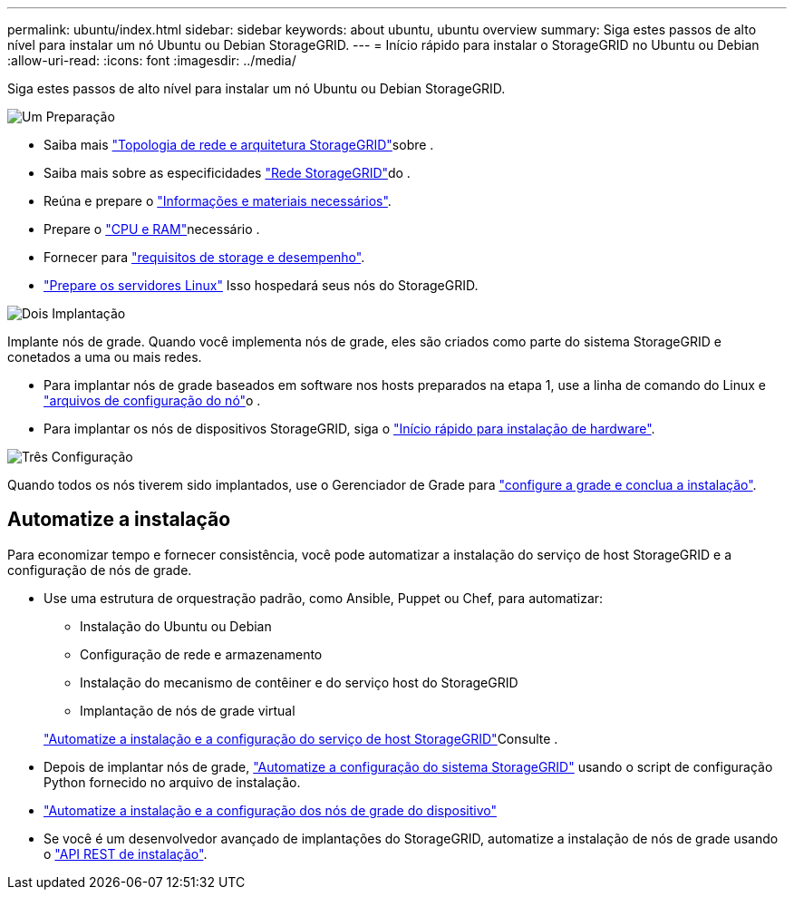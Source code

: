 ---
permalink: ubuntu/index.html 
sidebar: sidebar 
keywords: about ubuntu, ubuntu overview 
summary: Siga estes passos de alto nível para instalar um nó Ubuntu ou Debian StorageGRID. 
---
= Início rápido para instalar o StorageGRID no Ubuntu ou Debian
:allow-uri-read: 
:icons: font
:imagesdir: ../media/


[role="lead"]
Siga estes passos de alto nível para instalar um nó Ubuntu ou Debian StorageGRID.

.image:https://raw.githubusercontent.com/NetAppDocs/common/main/media/number-1.png["Um"] Preparação
[role="quick-margin-list"]
* Saiba mais link:../primer/storagegrid-architecture-and-network-topology.html["Topologia de rede e arquitetura StorageGRID"]sobre .
* Saiba mais sobre as especificidades link:../network/index.html["Rede StorageGRID"]do .
* Reúna e prepare o link:required-materials.html["Informações e materiais necessários"].
* Prepare o link:cpu-and-ram-requirements.html["CPU e RAM"]necessário .
* Fornecer para link:storage-and-performance-requirements.html["requisitos de storage e desempenho"].
* link:how-host-wide-settings-change.html["Prepare os servidores Linux"] Isso hospedará seus nós do StorageGRID.


.image:https://raw.githubusercontent.com/NetAppDocs/common/main/media/number-2.png["Dois"] Implantação
[role="quick-margin-para"]
Implante nós de grade. Quando você implementa nós de grade, eles são criados como parte do sistema StorageGRID e conetados a uma ou mais redes.

[role="quick-margin-list"]
* Para implantar nós de grade baseados em software nos hosts preparados na etapa 1, use a linha de comando do Linux e link:creating-node-configuration-files.html["arquivos de configuração do nó"]o .
* Para implantar os nós de dispositivos StorageGRID, siga o https://docs.netapp.com/us-en/storagegrid-appliances/installconfig/index.html["Início rápido para instalação de hardware"^].


.image:https://raw.githubusercontent.com/NetAppDocs/common/main/media/number-3.png["Três"] Configuração
[role="quick-margin-para"]
Quando todos os nós tiverem sido implantados, use o Gerenciador de Grade para link:navigating-to-grid-manager.html["configure a grade e conclua a instalação"].



== Automatize a instalação

Para economizar tempo e fornecer consistência, você pode automatizar a instalação do serviço de host StorageGRID e a configuração de nós de grade.

* Use uma estrutura de orquestração padrão, como Ansible, Puppet ou Chef, para automatizar:
+
** Instalação do Ubuntu ou Debian
** Configuração de rede e armazenamento
** Instalação do mecanismo de contêiner e do serviço host do StorageGRID
** Implantação de nós de grade virtual


+
link:automating-installation.html#automate-the-installation-and-configuration-of-the-storagegrid-host-service["Automatize a instalação e a configuração do serviço de host StorageGRID"]Consulte .

* Depois de implantar nós de grade, link:automating-installation.html#automate-the-configuration-of-storagegrid["Automatize a configuração do sistema StorageGRID"] usando o script de configuração Python fornecido no arquivo de instalação.
* https://docs.netapp.com/us-en/storagegrid-appliances/installconfig/automating-appliance-installation-and-configuration.html["Automatize a instalação e a configuração dos nós de grade do dispositivo"^]
* Se você é um desenvolvedor avançado de implantações do StorageGRID, automatize a instalação de nós de grade usando o link:overview-of-installation-rest-api.html["API REST de instalação"].


